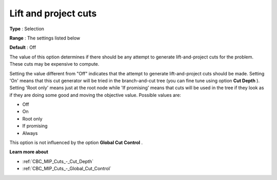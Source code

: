 .. _CBC_MIP_Cuts_-_Lift_and_Project_Cuts:


Lift and project cuts
=====================



**Type** :	Selection	

**Range** :	The settings listed below	

**Default** :	Off	



The value of this option determines if there should be any attempt to generate lift-and-project cuts for the problem. These cuts may be expensive to compute.



Setting the value different from "Off" indicates that the attempt to generate lift-and-project cuts should be made. Setting 'On' means that this cut generator will be tried in the branch-and-cut tree (you can fine tune using option **Cut Depth** ). Setting 'Root only' means just at the root node while 'If promising' means that cuts will be used in the tree if they look as if they are doing some good and moving the objective value. Possible values are:



*	Off
*	On
*	Root only
*	If promising
*	Always




This option is not influenced by the option **Global Cut Control** .





**Learn more about** 

*	:ref:`CBC_MIP_Cuts_-_Cut_Depth`  
*	:ref:`CBC_MIP_Cuts_-_Global_Cut_Control`  
